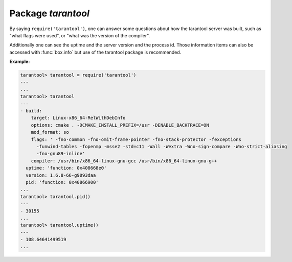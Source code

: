 -------------------------------------------------------------------------------
                            Package `tarantool`
-------------------------------------------------------------------------------

.. module:: tarantool

By saying ``require('tarantool')``, one can answer some questions about how the
tarantool server was built, such as "what flags were used", or "what was the
version of the compiler".

.. _tarantool-build:

Additionally one can see the uptime and the server version and the process id.
Those information items can also be accessed with :func:`box.info` but use of
the tarantool package is recommended.

**Example:**

.. code-block:: tarantoolsession

    tarantool> tarantool = require('tarantool')
    ---
    ...
    tarantool> tarantool
    ---
    - build:
        target: Linux-x86_64-RelWithDebInfo
        options: cmake . -DCMAKE_INSTALL_PREFIX=/usr -DENABLE_BACKTRACE=ON
        mod_format: so
        flags: ' -fno-common -fno-omit-frame-pointer -fno-stack-protector -fexceptions
          -funwind-tables -fopenmp -msse2 -std=c11 -Wall -Wextra -Wno-sign-compare -Wno-strict-aliasing
          -fno-gnu89-inline'
        compiler: /usr/bin/x86_64-linux-gnu-gcc /usr/bin/x86_64-linux-gnu-g++
      uptime: 'function: 0x408668e0'
      version: 1.6.8-66-g9093daa
      pid: 'function: 0x40866900'
    ...
    tarantool> tarantool.pid()
    ---
    - 30155
    ...
    tarantool> tarantool.uptime()
    ---
    - 108.64641499519
    ...
